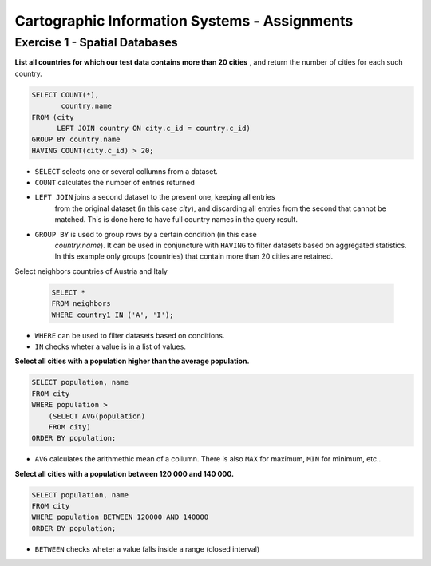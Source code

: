 Cartographic Information Systems - Assignments
==============================================

Exercise 1 - Spatial Databases
------------------------------

**List all countries for which our test data contains more than 20 cities**
, and return the number of cities for each such country.

.. code-block:: psql

    SELECT COUNT(*),
           country.name
    FROM (city
          LEFT JOIN country ON city.c_id = country.c_id)
    GROUP BY country.name
    HAVING COUNT(city.c_id) > 20;


.. image:: _static/img/cartoinfo/ex1_group_by.png
    :align: center


* ``SELECT`` selects one or several collumns from a dataset.
* ``COUNT`` calculates the number of entries returned
* ``LEFT JOIN`` joins a second dataset to the present one, keeping all entries
    from the original dataset (in this case *city*), and discarding all
    entries from the second that cannot be matched. This is done here to
    have full country names in the query result.
* ``GROUP BY`` is used to group rows by a certain condition (in this case
    *country.name*). It can be used in conjuncture with ``HAVING``
    to filter datasets based on aggregated statistics. In this example only
    groups (countries) that contain more than 20 cities are retained.

Select neighbors countries of Austria and Italy

    .. code-block:: psql

        SELECT *
        FROM neighbors
        WHERE country1 IN ('A', 'I');

.. image:: _static/img/cartoinfo/ex1_neighbors.png
    :align: center

* ``WHERE`` can be used to filter datasets based on conditions.
* ``IN`` checks wheter a value is in a list of values.

**Select all cities with a population higher than the average population.**

.. code-block:: psql

    SELECT population, name
    FROM city
    WHERE population >
    	(SELECT AVG(population)
    	FROM city)
    ORDER BY population;

.. image:: _static/img/cartoinfo/ex1_avg.png
    :align: center

* ``AVG`` calculates the arithmethic mean of a collumn. There is also ``MAX`` for maximum, ``MIN`` for minimum, etc..

**Select all cities with a population between 120 000 and 140 000.**

.. code-block:: psql

    SELECT population, name
    FROM city
    WHERE population BETWEEN 120000 AND 140000
    ORDER BY population;

.. image:: _static/img/cartoinfo/ex1_between.png
    :align: center

* ``BETWEEN`` checks wheter a value falls inside a range (closed interval)
